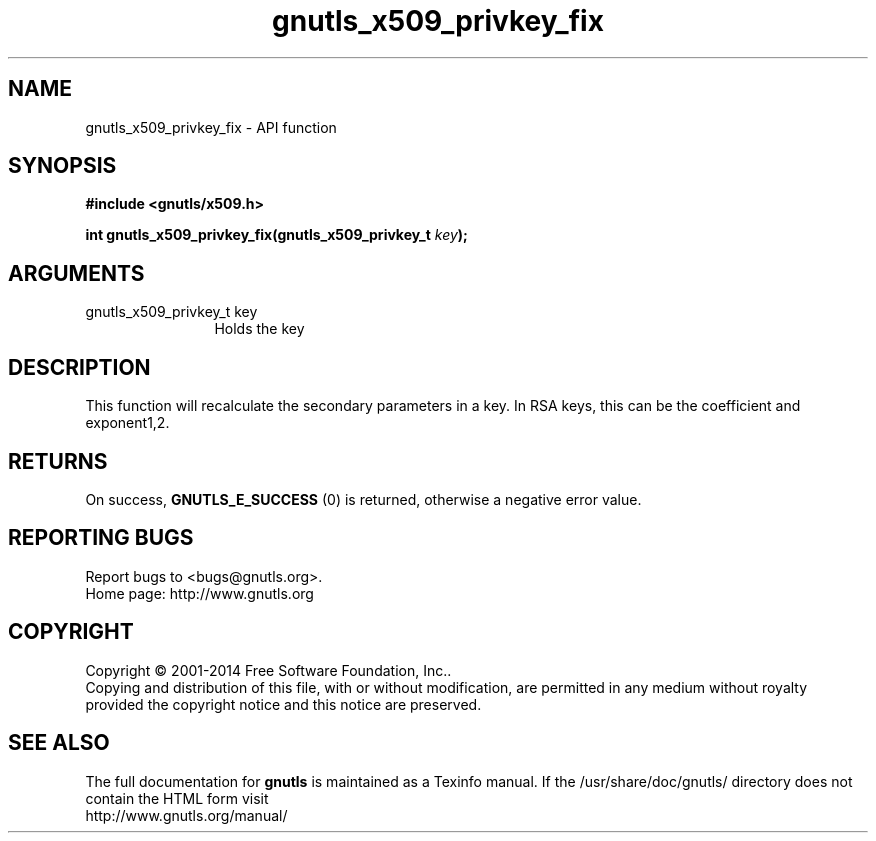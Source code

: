 .\" DO NOT MODIFY THIS FILE!  It was generated by gdoc.
.TH "gnutls_x509_privkey_fix" 3 "3.3.4" "gnutls" "gnutls"
.SH NAME
gnutls_x509_privkey_fix \- API function
.SH SYNOPSIS
.B #include <gnutls/x509.h>
.sp
.BI "int gnutls_x509_privkey_fix(gnutls_x509_privkey_t " key ");"
.SH ARGUMENTS
.IP "gnutls_x509_privkey_t key" 12
Holds the key
.SH "DESCRIPTION"
This function will recalculate the secondary parameters in a key.
In RSA keys, this can be the coefficient and exponent1,2.
.SH "RETURNS"
On success, \fBGNUTLS_E_SUCCESS\fP (0) is returned, otherwise a
negative error value.
.SH "REPORTING BUGS"
Report bugs to <bugs@gnutls.org>.
.br
Home page: http://www.gnutls.org

.SH COPYRIGHT
Copyright \(co 2001-2014 Free Software Foundation, Inc..
.br
Copying and distribution of this file, with or without modification,
are permitted in any medium without royalty provided the copyright
notice and this notice are preserved.
.SH "SEE ALSO"
The full documentation for
.B gnutls
is maintained as a Texinfo manual.
If the /usr/share/doc/gnutls/
directory does not contain the HTML form visit
.B
.IP http://www.gnutls.org/manual/
.PP
